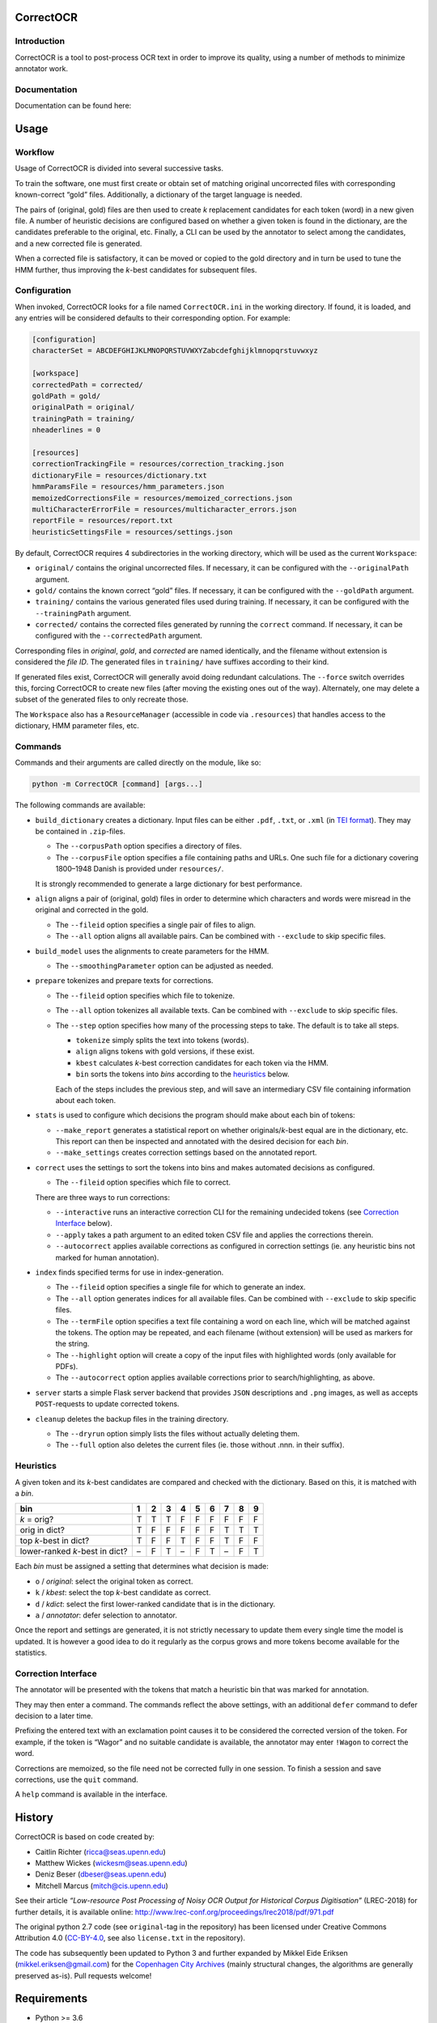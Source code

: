 CorrectOCR
==========

Introduction
------------

CorrectOCR is a tool to post-process OCR text in order to improve its
quality, using a number of methods to minimize annotator work.

Documentation
-------------

Documentation can be found here:

.. image:: https://readthedocs.org/projects/correctocr/badge/?version=latest
   :target: https://correctocr.readthedocs.io/en/latest/?badge=latest
   :alt: Documentation Status

Usage
=====

Workflow
--------

Usage of CorrectOCR is divided into several successive tasks.

To train the software, one must first create or obtain set of matching
original uncorrected files with corresponding known-correct “gold”
files. Additionally, a dictionary of the target language is needed.

The pairs of (original, gold) files are then used to create *k*
replacement candidates for each token (word) in a new given file. A
number of heuristic decisions are configured based on whether a given
token is found in the dictionary, are the candidates preferable to the
original, etc. Finally, a CLI can be used by the annotator to select
among the candidates, and a new corrected file is generated.

When a corrected file is satisfactory, it can be moved or copied to the
gold directory and in turn be used to tune the HMM further, thus
improving the *k*-best candidates for subsequent files.

Configuration
-------------

When invoked, CorrectOCR looks for a file named ``CorrectOCR.ini`` in
the working directory. If found, it is loaded, and any entries will be
considered defaults to their corresponding option. For example:

.. code:: ini

   [configuration]
   characterSet = ABCDEFGHIJKLMNOPQRSTUVWXYZabcdefghijklmnopqrstuvwxyz

   [workspace]
   correctedPath = corrected/
   goldPath = gold/
   originalPath = original/
   trainingPath = training/
   nheaderlines = 0

   [resources]
   correctionTrackingFile = resources/correction_tracking.json
   dictionaryFile = resources/dictionary.txt
   hmmParamsFile = resources/hmm_parameters.json
   memoizedCorrectionsFile = resources/memoized_corrections.json
   multiCharacterErrorFile = resources/multicharacter_errors.json
   reportFile = resources/report.txt
   heuristicSettingsFile = resources/settings.json

By default, CorrectOCR requires 4 subdirectories in the working
directory, which will be used as the current ``Workspace``:

-  ``original/`` contains the original uncorrected files. If necessary,
   it can be configured with the ``--originalPath`` argument.
-  ``gold/`` contains the known correct “gold” files. If necessary, it
   can be configured with the ``--goldPath`` argument.
-  ``training/`` contains the various generated files used during
   training. If necessary, it can be configured with the
   ``--trainingPath`` argument.
-  ``corrected/`` contains the corrected files generated by running the
   ``correct`` command. If necessary, it can be configured with the
   ``--correctedPath`` argument.

Corresponding files in *original*, *gold*, and *corrected* are named
identically, and the filename without extension is considered the *file
ID*. The generated files in ``training/`` have suffixes according to
their kind.

If generated files exist, CorrectOCR will generally avoid doing
redundant calculations. The ``--force`` switch overrides this, forcing
CorrectOCR to create new files (after moving the existing ones out of
the way). Alternately, one may delete a subset of the generated files to
only recreate those.

The ``Workspace`` also has a ``ResourceManager`` (accessible in code via
``.resources``) that handles access to the dictionary, HMM parameter
files, etc.

Commands
--------

Commands and their arguments are called directly on the module, like so:

.. code:: console

   python -m CorrectOCR [command] [args...]

The following commands are available:

-  ``build_dictionary`` creates a dictionary. Input files can be either
   ``.pdf``, ``.txt``, or ``.xml`` (in `TEI
   format <https://en.wikipedia.org/wiki/Text_Encoding_Initiative>`__).
   They may be contained in ``.zip``-files.

   -  The ``--corpusPath`` option specifies a directory of files.
   -  The ``--corpusFile`` option specifies a file containing paths and
      URLs. One such file for a dictionary covering 1800–1948 Danish is
      provided under ``resources/``.

   It is strongly recommended to generate a large dictionary for best
   performance.

-  ``align`` aligns a pair of (original, gold) files in order to
   determine which characters and words were misread in the original and
   corrected in the gold.

   -  The ``--fileid`` option specifies a single pair of files to align.
   -  The ``--all`` option aligns all available pairs. Can be combined
      with ``--exclude`` to skip specific files.

-  ``build_model`` uses the alignments to create parameters for the HMM.

   -  The ``--smoothingParameter`` option can be adjusted as needed.

-  ``prepare`` tokenizes and prepare texts for corrections.

   -  The ``--fileid`` option specifies which file to tokenize.
   -  The ``--all`` option tokenizes all available texts. Can be
      combined with ``--exclude`` to skip specific files.
   -  The ``--step`` option specifies how many of the processing steps
      to take. The default is to take all steps.

      -  ``tokenize`` simply splits the text into tokens (words).
      -  ``align`` aligns tokens with gold versions, if these exist.
      -  ``kbest`` calculates *k*-best correction candidates for each
         token via the HMM.
      -  ``bin`` sorts the tokens into *bins* according to the
         `heuristics <#heuristics>`__ below.

      Each of the steps includes the previous step, and will save an
      intermediary CSV file containing information about each token.

-  ``stats`` is used to configure which decisions the program should
   make about each bin of tokens:

   -  ``--make_report`` generates a statistical report on whether
      originals/\ *k*-best equal are in the dictionary, etc. This report
      can then be inspected and annotated with the desired decision for
      each *bin*.
   -  ``--make_settings`` creates correction settings based on the
      annotated report.

-  ``correct`` uses the settings to sort the tokens into bins and makes
   automated decisions as configured.

   -  The ``--fileid`` option specifies which file to correct.

   There are three ways to run corrections:

   -  ``--interactive`` runs an interactive correction CLI for the
      remaining undecided tokens (see `Correction
      Interface <#correction-interace>`__ below).
   -  ``--apply`` takes a path argument to an edited token CSV file and
      applies the corrections therein.
   -  ``--autocorrect`` applies available corrections as configured in
      correction settings (ie. any heuristic bins not marked for human
      annotation).

-  ``index`` finds specified terms for use in index-generation.

   -  The ``--fileid`` option specifies a single file for which to
      generate an index.
   -  The ``--all`` option generates indices for all available files.
      Can be combined with ``--exclude`` to skip specific files.
   -  The ``--termFile`` option specifies a text file containing a word
      on each line, which will be matched against the tokens. The option
      may be repeated, and each filename (without extension) will be
      used as markers for the string.
   -  The ``--highlight`` option will create a copy of the input files
      with highlighted words (only available for PDFs).
   -  The ``--autocorrect`` option applies available corrections prior
      to search/highlighting, as above.

-  ``server`` starts a simple Flask server backend that provides ``JSON``
   descriptions and ``.png`` images, as well as accepts ``POST``-requests
   to update corrected tokens.

-  ``cleanup`` deletes the backup files in the training directory.

   -  The ``--dryrun`` option simply lists the files without actually
      deleting them.
   -  The ``--full`` option also deletes the current files (ie. those
      without .nnn. in their suffix).

Heuristics
----------

A given token and its *k*-best candidates are compared and checked with
the dictionary. Based on this, it is matched with a *bin*.

============================== = = = = = = = = =
bin                            1 2 3 4 5 6 7 8 9
============================== = = = = = = = = =
*k* = orig?                    T T T F F F F F F
orig in dict?                  T F F F F F T T T
top *k*-best in dict?          T F F T F F T F F
lower-ranked *k*-best in dict? – F T – F T – F T
============================== = = = = = = = = =

Each *bin* must be assigned a setting that determines what decision is
made:

-  ``o`` / *original*: select the original token as correct.
-  ``k`` / *kbest*: select the top *k*-best candidate as correct.
-  ``d`` / *kdict*: select the first lower-ranked candidate that is in
   the dictionary.
-  ``a`` / *annotator*: defer selection to annotator.

Once the report and settings are generated, it is not strictly necessary
to update them every single time the model is updated. It is however a
good idea to do it regularly as the corpus grows and more tokens become
available for the statistics.

Correction Interface
--------------------

The annotator will be presented with the tokens that match a heuristic
bin that was marked for annotation.

They may then enter a command. The commands reflect the above settings,
with an additional ``defer`` command to defer decision to a later time.

Prefixing the entered text with an exclamation point causes it to be
considered the corrected version of the token. For example, if the token
is “Wagor” and no suitable candidate is available, the annotator may
enter ``!Wagon`` to correct the word.

Corrections are memoized, so the file need not be corrected fully in one
session. To finish a session and save corrections, use the ``quit``
command.

A ``help`` command is available in the interface.

History
=======

CorrectOCR is based on code created by:

-  Caitlin Richter (ricca@seas.upenn.edu)
-  Matthew Wickes (wickesm@seas.upenn.edu)
-  Deniz Beser (dbeser@seas.upenn.edu)
-  Mitchell Marcus (mitch@cis.upenn.edu)

See their article *“Low-resource Post Processing of Noisy OCR Output for
Historical Corpus Digitisation”* (LREC-2018) for further details, it is
available online:
http://www.lrec-conf.org/proceedings/lrec2018/pdf/971.pdf

The original python 2.7 code (see ``original``-tag in the repository)
has been licensed under Creative Commons Attribution 4.0
(`CC-BY-4.0 <https://creativecommons.org/licenses/by/4.0/>`__, see also
``license.txt`` in the repository).

The code has subsequently been updated to Python 3 and further expanded
by Mikkel Eide Eriksen (mikkel.eriksen@gmail.com) for the `Copenhagen
City Archives <https://www.kbharkiv.dk/>`__ (mainly structural changes,
the algorithms are generally preserved as-is). Pull requests welcome!

Requirements
============

-  Python >= 3.6

For package dependencies see `requirements.txt <requirements.txt>`__.
They can be installed using ``pip install -r requirements.txt``
